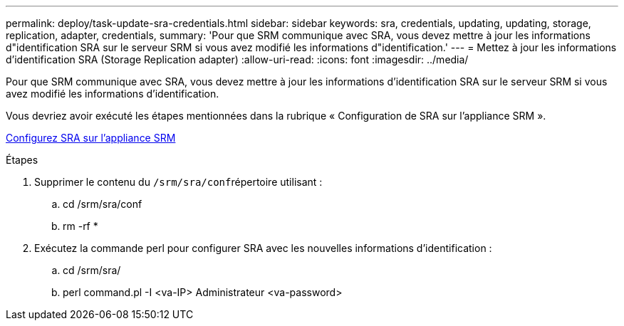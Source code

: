 ---
permalink: deploy/task-update-sra-credentials.html 
sidebar: sidebar 
keywords: sra, credentials, updating, updating, storage, replication, adapter, credentials, 
summary: 'Pour que SRM communique avec SRA, vous devez mettre à jour les informations d"identification SRA sur le serveur SRM si vous avez modifié les informations d"identification.' 
---
= Mettez à jour les informations d'identification SRA (Storage Replication adapter)
:allow-uri-read: 
:icons: font
:imagesdir: ../media/


[role="lead"]
Pour que SRM communique avec SRA, vous devez mettre à jour les informations d'identification SRA sur le serveur SRM si vous avez modifié les informations d'identification.

Vous devriez avoir exécuté les étapes mentionnées dans la rubrique « Configuration de SRA sur l'appliance SRM ».

xref:task-configure-sra-on-srm-appliance.adoc[Configurez SRA sur l'appliance SRM]

.Étapes
. Supprimer le contenu du ``/srm/sra/conf``répertoire utilisant :
+
.. cd /srm/sra/conf
.. rm -rf *


. Exécutez la commande perl pour configurer SRA avec les nouvelles informations d'identification :
+
.. cd /srm/sra/
.. perl command.pl -I <va-IP> Administrateur <va-password>



